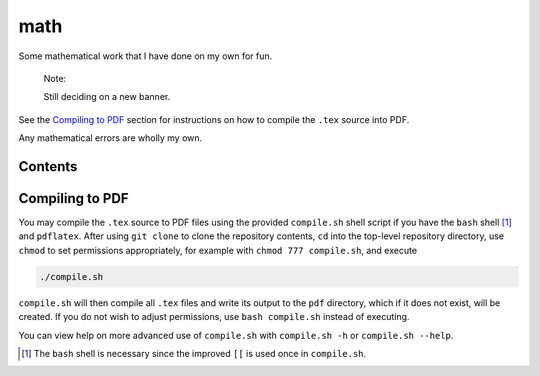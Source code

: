 .. README.rst for my "math" repo

math
====

.. image:: ./banner.png
   :alt: ./banner.png
   :align: center

Some mathematical work that I have done on my own for fun.

   Note:

   Still deciding on a new banner.

See the `Compiling to PDF`_  section for instructions on how to compile the
``.tex`` source into PDF.

Any mathematical errors are wholly my own.

Contents
--------



Compiling to PDF
----------------

You may compile the ``.tex`` source to PDF files using the provided
``compile.sh`` shell script if you have the ``bash`` shell [#]_ and
``pdflatex``. After using ``git clone`` to clone the repository contents, ``cd``
into the top-level repository directory, use ``chmod`` to set permissions
appropriately, for example with ``chmod 777 compile.sh``, and execute

.. code:: bash

   ./compile.sh

``compile.sh`` will then compile all ``.tex`` files and write its output to the
``pdf`` directory, which if it does not exist, will be created. If you do not
wish to adjust permissions, use ``bash compile.sh`` instead of executing.

You can view help on more advanced use of ``compile.sh`` with ``compile.sh -h``
or ``compile.sh --help``.

.. [#] The ``bash`` shell is necessary since the improved ``[[`` is used once
   in ``compile.sh``.